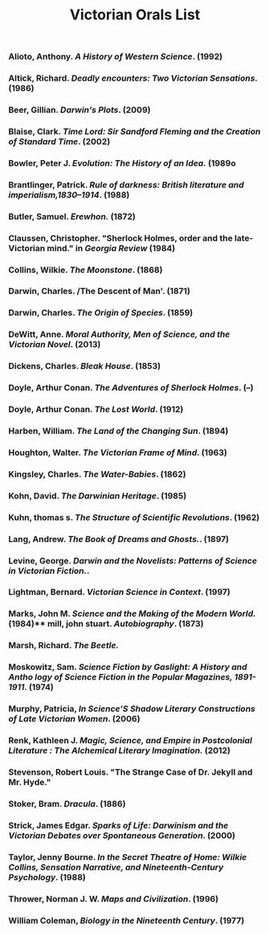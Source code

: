 #+TITLE: Victorian Orals List
#+OPTIONS: num:nil 

*** Alioto, Anthony. /A History of Western Science/. (1992)
*** Altick, Richard. /Deadly encounters: Two Victorian Sensations./ (1986)
*** Beer, Gillian. /Darwin's Plots/. (2009)
*** Blaise, Clark. /Time Lord: Sir Sandford Fleming and the Creation of Standard Time/. (2002)
*** Bowler, Peter J. /Evolution: The History of an Idea./ (1989o 
*** Brantlinger, Patrick. /Rule of darkness: British literature and imperialism,1830–1914/. (1988)
*** Butler, Samuel. /Erewhon./ (1872)
*** Claussen, Christopher. "Sherlock Holmes, order and the late-Victorian mind." in /Georgia Review/ (1984)
*** Collins, Wilkie. /The Moonstone/. (1868)
*** Darwin, Charles. /The Descent of Man'. (1871)
*** Darwin, Charles. /The Origin of Species/. (1859)
*** DeWitt, Anne. /Moral Authority, Men of Science, and the Victorian Novel/. (2013)
*** Dickens, Charles. /Bleak House/. (1853)
*** Doyle, Arthur Conan. /The Adventures of Sherlock Holmes/. (--)
*** Doyle, Arthur Conan. /The Lost World/. (1912)
*** Harben, William. /The Land of the Changing Sun/. (1894)
*** Houghton, Walter. /The Victorian Frame of Mind/. (1963)
*** Kingsley, Charles. /The Water-Babies/. (1862)
*** Kohn, David. /The Darwinian Heritage/. (1985)
*** Kuhn, thomas s. /The Structure of Scientific Revolutions/. (1962)
*** Lang, Andrew. /The Book of Dreams and Ghosts./. (1897)
*** Levine, George. /Darwin and the Novelists: Patterns of Science in Victorian Fiction./. 
*** Lightman, Bernard. /Victorian Science in Context/. (1997)
*** Marks, John M. /Science and the Making of the Modern World./ (1984)** mill, john stuart. /Autobiography/. (1873)
*** Marsh, Richard. /The Beetle./
*** Moskowitz, Sam. /Science Fiction by Gaslight: A History and Antho logy of Science Fiction in the Popular Magazines, 1891-1911/. (1974)
*** Murphy, Patricia, /In Science’S Shadow Literary Constructions of Late Victorian Women/. (2006)
*** Renk, Kathleen J. /Magic, Science, and Empire in Postcolonial Literature : The Alchemical Literary Imagination./ (2012)
*** Stevenson, Robert Louis. "The Strange Case of Dr. Jekyll and Mr. Hyde."
*** Stoker, Bram. /Dracula/. (1886)
*** Strick, James Edgar. /Sparks of Life: Darwinism and the Victorian Debates over Spontaneous Generation/. (2000)
*** Taylor, Jenny Bourne. /In the Secret Theatre of Home: Wilkie Collins, Sensation Narrative, and Nineteenth-Century Psychology/. (1988)
*** Thrower, Norman J. W. /Maps and Civilization/. (1996)
*** William Coleman, /Biology in the Nineteenth Century/. (1977)
